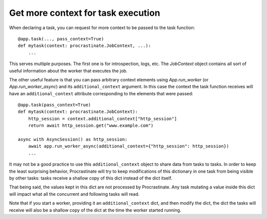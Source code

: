 Get more context for task execution
-----------------------------------

When declaring a task, you can request for more context to be passed to the task
function::

    @app.task(..., pass_context=True)
    def mytask(context: procrastinate.JobContext, ...):
        ...

This serves multiple purposes. The first one is for introspection, logs, etc. The
`JobContext` object contains all sort of useful information about the worker that
executes the job.

The other useful feature is that you can pass arbitrary context elements using
`App.run_worker` (or `App.run_worker_async`) and its ``additional_context`` argument. In
this case the context the task function receives will have an ``additional_context``
attribute corresponding to the elements that were passed::

    @app.task(pass_context=True)
    def mytask(context: procrastinate.JobContext):
        http_session = context.additional_context["http_session"]
        return await http_session.get("www.example.com")

    async with AsyncSession() as http_session:
        await app.run_worker_async(additional_context={"http_session": http_session})
        ...

It may not be a good practice to use this ``additional_context`` object to share data
from tasks to tasks. In order to keep the least surprising behavior, Procrastinate will
try to keep modifications of this dictionary in one task from being visible by other
tasks: tasks receive a shallow copy of this dict instead of the dict itself.

That being said, the values kept in this dict are not processed by Procrastinate. Any
task mutating a value inside this dict will impact what all the concurrent and following
tasks will read.

Note that if you start a worker, providing it an ``additional_context`` dict, and then
modify the dict, the dict the tasks will receive will also be a shallow copy of the dict
at the time the worker started running.
